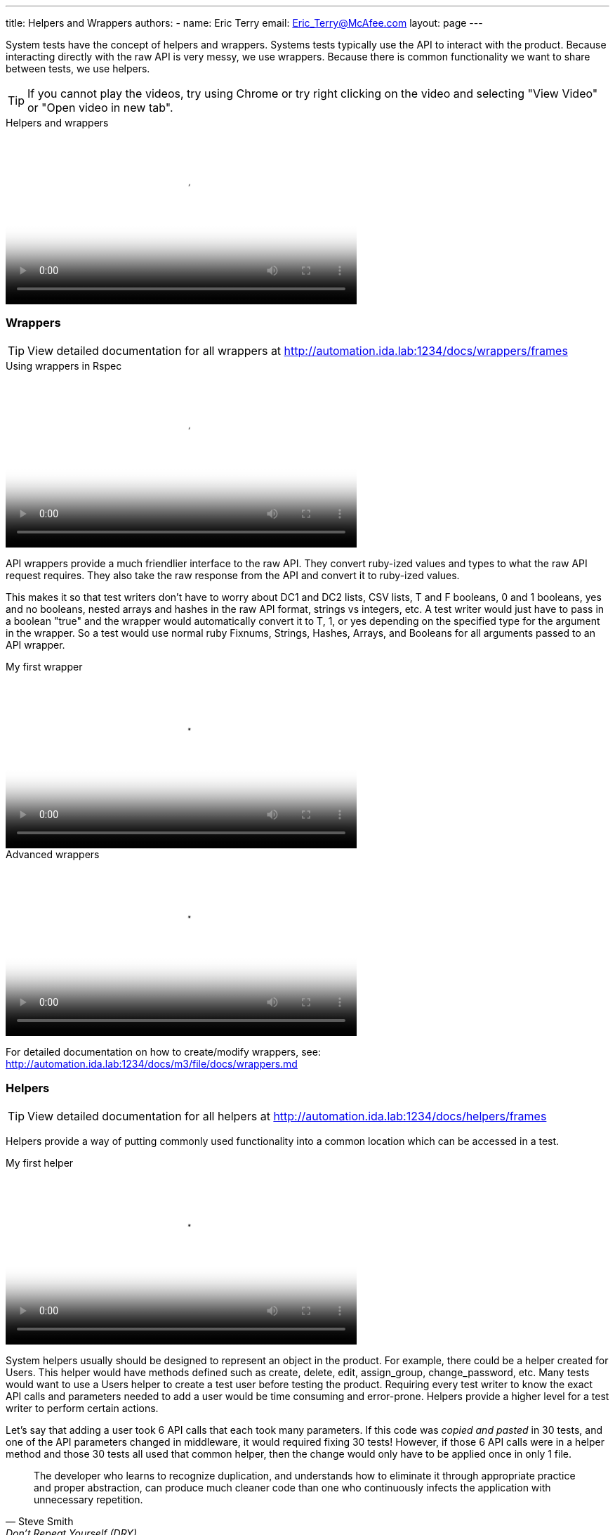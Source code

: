 ---
title: Helpers and Wrappers
authors:
  - name: Eric Terry
    email: Eric_Terry@McAfee.com
layout: page
---

:page-layout: base
:toc: right
:icons: font
:idprefix:
:idseparator: -
:sectanchors:
:source-highlighter: highlight.js
:mdash: &#8212;
:language: asciidoc
:source-language: {language}
:table-caption!:
:example-caption!:
:figure-caption!:
:linkattrs:

System tests have the concept of helpers and wrappers.  Systems tests typically use the API to interact with the product.  Because interacting directly with the raw API is very messy, we use wrappers.  Because there is common functionality we want to share between tests, we use helpers.

TIP: If you cannot play the videos, try using Chrome or try right clicking on the video and selecting "View Video" or "Open video in new tab".

video::http://automation.ida.lab:8000/mp4/test_types_helpers_and_wrappers.mp4[width=500, title="Helpers and wrappers", poster="http://automation.ida.lab:8000/thumbnails/test_types_helpers_and_wrappers.jpg"]

=== Wrappers

TIP: View detailed documentation for all wrappers at http://automation.ida.lab:1234/docs/wrappers/frames

video::http://automation.ida.lab:8000/mp4/rspec_wrappers.mp4[width=500, title="Using wrappers in Rspec", poster="http://automation.ida.lab:8000/thumbnails/rspec_wrappers.jpg"]

API wrappers provide a much friendlier interface to the raw API.  They convert ruby-ized values and types to what the raw API request requires.  They also take the raw response from the API and convert it to ruby-ized values.

This makes it so that test writers don't have to worry about DC1 and DC2 lists, CSV lists, T and F booleans, 0 and 1 booleans, yes and no booleans, nested arrays and hashes in the raw API format, strings vs integers, etc.  A test writer would just have to pass in a boolean "true" and the wrapper would automatically convert it to T, 1, or yes depending on the specified type for the argument in the wrapper. So a test would use normal ruby Fixnums, Strings, Hashes, Arrays, and Booleans for all arguments passed to an API wrapper.

video::http://automation.ida.lab:8000/mp4/my_first_m3_wrapper.mp4[width=500, title="My first wrapper", poster="http://automation.ida.lab:8000/thumbnails/my_first_m3_wrapper.jpg"]

video::http://automation.ida.lab:8000/mp4/advanced_m3_wrappers.mp4[width=500, title="Advanced wrappers", poster="http://automation.ida.lab:8000/thumbnails/advanced_m3_wrappers.jpg"]

For detailed documentation on how to create/modify wrappers, see:  http://automation.ida.lab:1234/docs/m3/file/docs/wrappers.md

=== Helpers

TIP: View detailed documentation for all helpers at http://automation.ida.lab:1234/docs/helpers/frames

Helpers provide a way of putting commonly used functionality into a common location which can be accessed in a test.

video::http://automation.ida.lab:8000/mp4/my_first_m3_helper.mp4[width=500, title="My first helper", poster="http://automation.ida.lab:8000/thumbnails/my_first_m3_helper.jpg"]

System helpers usually should be designed to represent an object in the product.  For example, there could be a helper created for Users.  This helper would have methods defined such as create, delete, edit, assign_group, change_password, etc.  Many tests would want to use a Users helper to create a test user before testing the product.  Requiring every test writer to know the exact API calls and parameters needed to add a user would be time consuming and error-prone.  Helpers provide a higher level for a test writer to perform certain actions.

Let's say that adding a user took 6 API calls that each took many parameters.  If this code was _copied and pasted_ in 30 tests, and one of the API parameters changed in middleware, it would required fixing 30 tests!  However, if those 6 API calls were in a helper method and those 30 tests all used that common helper, then the change would only have to be applied once in only 1 file.

"The developer who learns to recognize duplication, and understands how to eliminate it through appropriate practice and proper abstraction, can produce much cleaner code than one who continuously infects the application with unnecessary repetition."
-- Steve Smith, Don't Repeat Yourself (DRY)

Another use case for helpers is when, as a test writer, you want to test a specific functionality, but in order to get the product in a state where that functionality is testable, many things have to be setup.  You shouldn't have to care or know _how_ to get the product in that state.  After all, that is not the _point_ of the test!  If many helpers are created and well documented, a test writer could just use a helper or two to get the box in the correct state.  After in the correct state, the test writer could then write the actual test they cared about in the first place.

video::http://automation.ida.lab:8000/mp4/rspec_sys_helpers.mp4[width=500, title="Using helpers in Rspec", poster="http://automation.ida.lab:8000/thumbnails/rspec_sys_helpers.jpg"]